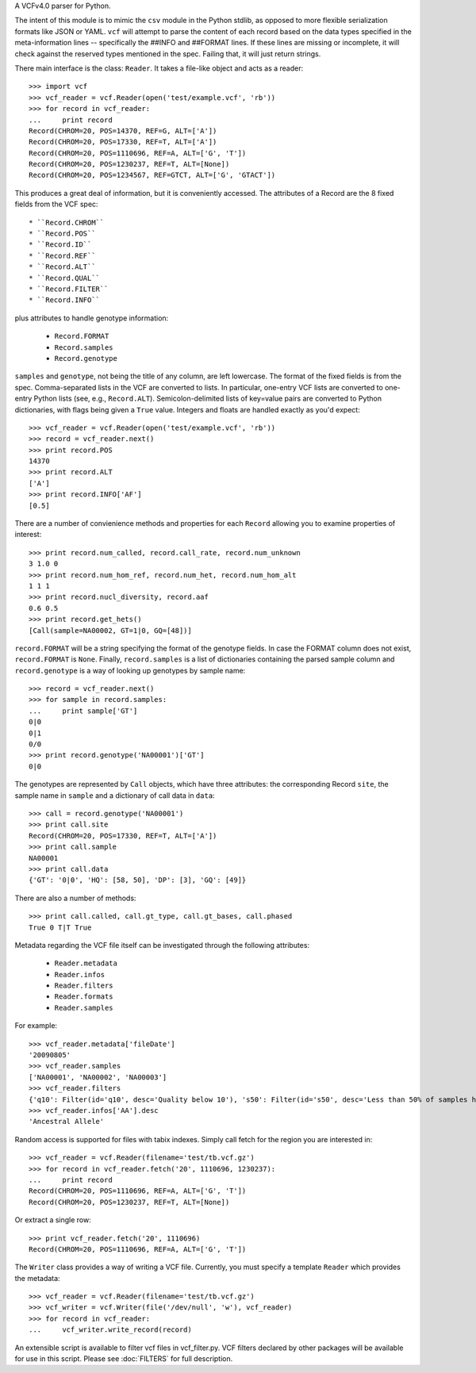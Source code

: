 A VCFv4.0 parser for Python.

The intent of this module is to mimic the ``csv`` module in the Python stdlib,
as opposed to more flexible serialization formats like JSON or YAML.  ``vcf``
will attempt to parse the content of each record based on the data types
specified in the meta-information lines --  specifically the ##INFO and
##FORMAT lines.  If these lines are missing or incomplete, it will check
against the reserved types mentioned in the spec.  Failing that, it will just
return strings.

There main interface is the class: ``Reader``.  It takes a file-like
object and acts as a reader::

    >>> import vcf
    >>> vcf_reader = vcf.Reader(open('test/example.vcf', 'rb'))
    >>> for record in vcf_reader:
    ...     print record
    Record(CHROM=20, POS=14370, REF=G, ALT=['A'])
    Record(CHROM=20, POS=17330, REF=T, ALT=['A'])
    Record(CHROM=20, POS=1110696, REF=A, ALT=['G', 'T'])
    Record(CHROM=20, POS=1230237, REF=T, ALT=[None])
    Record(CHROM=20, POS=1234567, REF=GTCT, ALT=['G', 'GTACT'])


This produces a great deal of information, but it is conveniently accessed.
The attributes of a Record are the 8 fixed fields from the VCF spec::

    * ``Record.CHROM``
    * ``Record.POS``
    * ``Record.ID``
    * ``Record.REF``
    * ``Record.ALT``
    * ``Record.QUAL``
    * ``Record.FILTER``
    * ``Record.INFO``

plus attributes to handle genotype information:

    * ``Record.FORMAT``
    * ``Record.samples``
    * ``Record.genotype``

``samples`` and ``genotype``, not being the title of any column, are left lowercase.  The format
of the fixed fields is from the spec.  Comma-separated lists in the VCF are
converted to lists.  In particular, one-entry VCF lists are converted to
one-entry Python lists (see, e.g., ``Record.ALT``).  Semicolon-delimited lists
of key=value pairs are converted to Python dictionaries, with flags being given
a ``True`` value. Integers and floats are handled exactly as you'd expect::

    >>> vcf_reader = vcf.Reader(open('test/example.vcf', 'rb'))
    >>> record = vcf_reader.next()
    >>> print record.POS
    14370
    >>> print record.ALT
    ['A']
    >>> print record.INFO['AF']
    [0.5]

There are a number of convienience methods and properties for each ``Record`` allowing you to
examine properties of interest::

    >>> print record.num_called, record.call_rate, record.num_unknown
    3 1.0 0
    >>> print record.num_hom_ref, record.num_het, record.num_hom_alt
    1 1 1
    >>> print record.nucl_diversity, record.aaf
    0.6 0.5
    >>> print record.get_hets()
    [Call(sample=NA00002, GT=1|0, GQ=[48])]


``record.FORMAT`` will be a string specifying the format of the genotype
fields.  In case the FORMAT column does not exist, ``record.FORMAT`` is
``None``.  Finally, ``record.samples`` is a list of dictionaries containing the
parsed sample column and ``record.genotype`` is a way of looking up genotypes
by sample name::

    >>> record = vcf_reader.next()
    >>> for sample in record.samples:
    ...     print sample['GT']
    0|0
    0|1
    0/0
    >>> print record.genotype('NA00001')['GT']
    0|0

The genotypes are represented by ``Call`` objects, which have three attributes: the
corresponding Record ``site``, the sample name in ``sample`` and a dictionary of
call data in ``data``::

     >>> call = record.genotype('NA00001')
     >>> print call.site
     Record(CHROM=20, POS=17330, REF=T, ALT=['A'])
     >>> print call.sample
     NA00001
     >>> print call.data
     {'GT': '0|0', 'HQ': [58, 50], 'DP': [3], 'GQ': [49]}

There are also a number of methods::

    >>> print call.called, call.gt_type, call.gt_bases, call.phased
    True 0 T|T True


Metadata regarding the VCF file itself can be investigated through the
following attributes:

    * ``Reader.metadata``
    * ``Reader.infos``
    * ``Reader.filters``
    * ``Reader.formats``
    * ``Reader.samples``

For example::

    >>> vcf_reader.metadata['fileDate']
    '20090805'
    >>> vcf_reader.samples
    ['NA00001', 'NA00002', 'NA00003']
    >>> vcf_reader.filters
    {'q10': Filter(id='q10', desc='Quality below 10'), 's50': Filter(id='s50', desc='Less than 50% of samples have data')}
    >>> vcf_reader.infos['AA'].desc
    'Ancestral Allele'

Random access is supported for files with tabix indexes.  Simply call fetch for the
region you are interested in::

    >>> vcf_reader = vcf.Reader(filename='test/tb.vcf.gz')
    >>> for record in vcf_reader.fetch('20', 1110696, 1230237):
    ...     print record
    Record(CHROM=20, POS=1110696, REF=A, ALT=['G', 'T'])
    Record(CHROM=20, POS=1230237, REF=T, ALT=[None])

Or extract a single row::

    >>> print vcf_reader.fetch('20', 1110696)
    Record(CHROM=20, POS=1110696, REF=A, ALT=['G', 'T'])


The ``Writer`` class provides a way of writing a VCF file.  Currently, you must specify a
template ``Reader`` which provides the metadata::

    >>> vcf_reader = vcf.Reader(filename='test/tb.vcf.gz')
    >>> vcf_writer = vcf.Writer(file('/dev/null', 'w'), vcf_reader)
    >>> for record in vcf_reader:
    ...     vcf_writer.write_record(record)


An extensible script is available to filter vcf files in vcf_filter.py.  VCF filters
declared by other packages will be available for use in this script.  Please
see :doc:`FILTERS` for full description.

